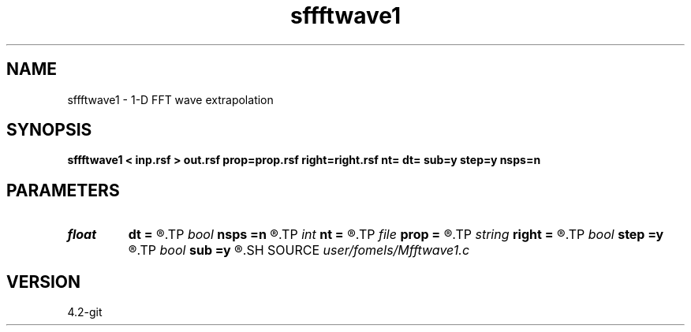 .TH sffftwave1 1  "APRIL 2023" Madagascar "Madagascar Manuals"
.SH NAME
sffftwave1 \- 1-D FFT wave extrapolation 
.SH SYNOPSIS
.B sffftwave1 < inp.rsf > out.rsf prop=prop.rsf right=right.rsf nt= dt= sub=y step=y nsps=n
.SH PARAMETERS
.PD 0
.TP
.I float  
.B dt
.B =
.R  
.TP
.I bool   
.B nsps
.B =n
.R  [y/n]	if using NSPS
.TP
.I int    
.B nt
.B =
.R  
.TP
.I file   
.B prop
.B =
.R  	auxiliary input file name
.TP
.I string 
.B right
.B =
.R  	auxiliary input file name
.TP
.I bool   
.B step
.B =y
.R  [y/n]	if two-step propagation
.TP
.I bool   
.B sub
.B =y
.R  [y/n]	if -1 is included in the matrix
.SH SOURCE
.I user/fomels/Mfftwave1.c
.SH VERSION
4.2-git
